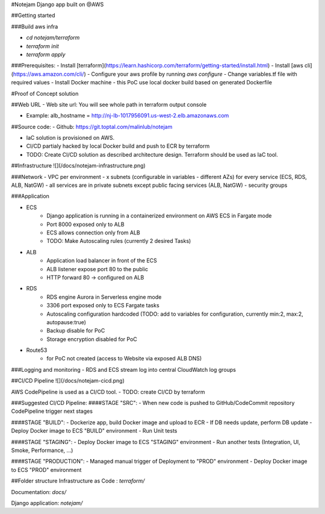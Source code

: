 #Notejam Django app built on @AWS

##Getting started

###Build aws infra
    
- `cd notejam/terraform` 
- `terraform init`
- `terraform apply`

###Prerequisites:
- Install [terraform](https://learn.hashicorp.com/terraform/getting-started/install.html) 
- Install [aws cli](https://aws.amazon.com/cli/)
- Configure your aws profile by running `aws configure`
- Change variables.tf file with required values
- Install Docker machine - this PoC use local docker build based on generated Dockerfile


#Proof of Concept solution

##Web URL
- Web site url: You will see whole path in terraform output console

- Example: alb_hostname = http://nj-lb-1017956091.us-west-2.elb.amazonaws.com

##Source code:
- Github: https://git.toptal.com/malinlub/notejam

- IaC solution is provisioned on AWS. 
- CI/CD partialy hacked by local Docker build and push to ECR by terraform

- TODO: Create CI/CD solution as described architecture design. Terraform should be used as IaC tool. 



##Infrastructure
![](/docs/notejam-infrastructure.png)



###Network
- VPC per environment
- x subnets (configurable in variables - different AZs) for every service (ECS, RDS, ALB, NatGW)
- all services are in private subnets except public facing services (ALB, NatGW)
- security groups

###Application

- ECS
    - Django application is running in a containerized environment on AWS ECS in Fargate mode
    - Port 8000 exposed only to ALB
    - ECS allows connection only from ALB

    - TODO: Make Autoscaling rules (currently 2 desired Tasks)
    
- ALB
    - Application load balancer in front of the ECS 
    - ALB listener expose port 80 to the public
    - HTTP forward 80 -> configured on ALB

- RDS
    - RDS engine Aurora in Serverless engine mode
    - 3306 port exposed only to ECS Fargate tasks
    - Autoscaling configuration hardcoded (TODO: add to variables for configuration, currently min:2, max:2, autopause:true)
    - Backup disable for PoC
    - Storage encryption disabled for PoC

- Route53
    - for PoC not created (access to Website via exposed ALB DNS)

###Logging and monitoring
- RDS and ECS stream log into central CloudWatch log groups
    
##CI/CD Pipeline
![](/docs/notejam-cicd.png)

AWS CodePipeline is used as a CI/CD tool.
- TODO: create CI/CD by terraform

###Suggested CI/CD Pipeline:
####STAGE "SRC":
- When new code is pushed to GitHub/CodeCommit repository CodePipeline trigger next stages

####STAGE "BUILD":
- Dockerize app, build Docker image and upload to ECR
- If DB needs update, perform DB update
- Deploy Docker image to ECS "BUILD" environment
- Run Unit tests

####STAGE "STAGING":
- Deploy Docker image to ECS "STAGING" environment
- Run another tests (Integration, UI, Smoke, Performance, ...) 

####STAGE "PRODUCTION":
- Managed manual trigger of Deployment to "PROD" environment
- Deploy Docker image to ECS "PROD" environment

##Folder structure
Infrastructure as Code : `terraform/`

Documentation: `docs/`

Django application: `notejam/`

